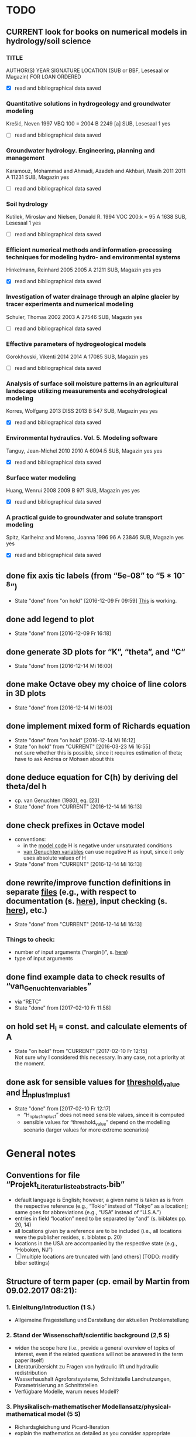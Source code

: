 * TODO
** CURRENT look for books on numerical models in hydrology/soil science
*** TITLE
    AUTHOR(S)
    YEAR
    SIGNATURE
    LOCATION (SUB or BBF, Lesesaal or Magazin)
    FOR LOAN
    ORDERED
    + [X] read and bibliographical data saved
*** Quantitative solutions in hydrogeology and groundwater modeling
    Krešić, Neven
    1997
    VBQ 100 = 2004 B 2249 [a]
    SUB, Lesesaal 1
    yes
    + [ ] read and bibliographical data saved
*** Groundwater hydrology. Engineering, planning and management
    Karamouz, Mohammad and Ahmadi, Azadeh and Akhbari, Masih
    2011
    2011 A 11231
    SUB, Magazin
    yes
    + [ ] read and bibliographical data saved
*** Soil hydrology
    Kutilek, Miroslav and Nielsen, Donald R.
    1994
    VOC 200:k = 95 A 1638
    SUB, Lesesaal 1
    yes
    + [ ] read and bibliographical data saved
*** Efficient numerical methods and information-processing techniques for modeling hydro- and environmental systems
    Hinkelmann, Reinhard
    2005
    2005 A 21211
    SUB, Magazin
    yes
    yes
    + [X] read and bibliographical data saved
*** Investigation of water drainage through an alpine glacier by tracer experiments and numerical modeling
    Schuler, Thomas
    2002
    2003 A 27546
    SUB, Magazin
    yes
    + [ ] read and bibliographical data saved
*** Effective parameters of hydrogeological models
    Gorokhovski, Vikenti
    2014
    2014 A 17085
    SUB, Magazin
    yes
    + [ ] read and bibliographical data saved
*** Analysis of surface soil moisture patterns in an agricultural landscape utilizing measurements and ecohydrological modeling
    Korres, Wolfgang
    2013
    DISS 2013 B 547
    SUB, Magazin
    yes
    yes
    + [X] read and bibliographical data saved
*** Environmental hydraulics. Vol. 5. Modeling software
    Tanguy, Jean-Michel
    2010
    2010 A 6094:5
    SUB, Magazin
    yes
    yes
    + [X] read and bibliographical data saved
*** Surface water modeling
    Huang, Wenrui
    2008
    2009 B 971
    SUB, Magazin
    yes
    yes
    + [X] read and bibliographical data saved
*** A practical guide to groundwater and solute transport modeling
    Spitz, Karlheinz and Moreno, Joanna
    1996
    96 A 23846
    SUB, Magazin
    yes
    yes
    + [X] read and bibliographical data saved
** done fix axis tic labels (from “5e-08” to “5 * 10^-8”)
   - State "done"       from "on hold"    [2016-12-09 Fr 09:59]
     [[http://octave.1599824.n4.nabble.com/Exponential-notation-in-tick-labels-td1637496.html][This]] is working.
** done add legend to plot
   - State "done"       from              [2016-12-09 Fr 16:18]
** done generate 3D plots for “K”, “theta”, and “C“
   - State "done"       from              [2016-12-14 Mi 16:00]
** done make Octave obey my choice of line colors in 3D plots
   - State "done"       from              [2016-12-14 Mi 16:00]
** done implement mixed form of Richards equation
   - State "done"       from "on hold"    [2016-12-14 Mi 16:12]
   - State "on hold"    from "CURRENT"    [2016-03-23 Mi 16:55] \\
     not sure whether this is possible, since it requires estimation of theta;
     have to ask Andrea or Mohsen about this
** done deduce equation for C(h) by deriving del theta/del h
   + cp. van Genuchten (1980), eq. [23]
   - State "done"       from "CURRENT"    [2016-12-14 Mi 16:13]
** done check prefixes in Octave model
   + conventions:
     + in the [[file:Octave/Richards.m::1][model code]] H is negative under unsaturated conditions
     + [[file:Octave/van_Genuchten_variables.m::1][van Genuchten variables]] can use negative H as input, since it only uses absolute values of H
   + State "done"       from "CURRENT"    [2016-12-14 Mi 16:13]
** done rewrite/improve function definitions in separate [[file:Octave/functions][files]] (e.g., with respect to documentation (s. [[info:octave#Function%20Headers][here]]), input checking (s. [[info:octave#Defining%20Functions][here]]), etc.)
   - State "done"       from "CURRENT"    [2016-12-14 Mi 16:13]
*** Things to check:
    + number of input arguments (“nargin()”, s. [[info:octave#Multiple%20Return%20Values][here]])
    + type of input arguments
** done find example data to check results of “van_Genuchten_variables”
   + via “RETC”
   - State "done"       from              [2017-02-10 Fr 11:58]
** on hold set H_i = const. and calculate elements of A
   - State "on hold"    from "CURRENT"    [2017-02-10 Fr 12:15] \\
     Not sure why I considered this necessary. In any case, not a priority at the moment.
** done ask for sensible values for [[file:Octave/octave_test_script.oct::threshold_value%20=%2010%20.^%2010;%20##%20set%20threshold%20value%20for%20residual][threshold_value]] and [[file:Octave/octave_test_script.oct::H_n_plus_1_m_plus_1%20=%20H_n_plus_1_m%20.*%20(1%20+%20(10%20^%20-4));%20##%20calculate%20H%20for%20next%20iteration%20step][H_n_plus_1_m_plus_1]]
   - State "done"       from              [2017-02-10 Fr 12:17]
     + “H_n_plus_1_m_plus_1” does not need sensible values, since it is computed
     + sensible values for “threshold_value” depend on the modelling scenario (larger values for more extreme scenarios)
* General notes
** Conventions for file “Projekt_Literaturliste_abstracts.bib”
   + default language is English;
     however, a given name is taken as is from the respective reference (e.g., “Tokio” instead of “Tokyo” as a location);
     same goes for abbreviations (e.g., “USA” instead of “U.S.A.”)
   + entries in field “location” need to be separated by “and” (s. biblatex pp. 20, 14)
   + all locations given by a reference are to be included (i.e., all locations were the publisher resides, s. biblatex p. 20)
   + locations in the USA are accompanied by the respective state (e.g., “Hoboken, NJ”)
   + [ ] multiple locations are truncated with [and others] (TODO: modify biber settings)
** Structure of term paper (cp. email by Martin from 09.02.2017 08:21):
*** 1. Einleitung/Introduction (1 S.)
    + Allgemeine Fragestellung und Darstellung der aktuellen Problemstellung
*** 2. Stand der Wissenschaft/scientific background (2,5 S)
    + widen the scope here (i.e., provide a general overview of topics of interest, even if the related questions will not be answered in the term paper itself) 
    + Literaturübersicht zu Fragen von hydraulic lift und hydraulic redistribution
    + Wasserhaushalt Agroforstsysteme, Schnittstelle Landnutzungen, Parametrisierung an Schnittstellen
    + Verfügbare Modelle, warum neues Modell?
*** 3. Physikalisch-mathematischer Modellansatz/physical-mathematical model (5 S)
    + Richardsgleichung und Picard-Iteration
    + explain the mathematics as detailed as you consider appropriate
*** 4. Modell-1D Umsetzung/1D model implementation (5 S.)
    + Technische Umsetzung, Testläufe
    + should include both constant pressure head and no (const?) flux at bottom node
*** 5. Zusammenfassung/summary (1-2 S)
    + grant an outlook on what the next steps would have to be on the road towards a 2D model
* Timetables
** Weekly timetables
*** [2017-02-13 Mo]--[2017-02-19 So]
    + [ ] Monday HiWi
    + [ ] Tuesday Literature research on chapter 2
    + [ ] Wednesday Literature research on chapter 2
    + [ ] Thursday Literature research on chapter 2
    + [ ] Friday Literature research on chapter 2
*** [2017-02-20 Mo]--[2017-02-26 So]
    + [ ] Monday HiWi
    + [ ] Tuesday Writing chapters 2-3
    + [ ] Wednesday Writing chapters 2-3
    + [ ] Thursday Writing chapters 2-3
    + [ ] Friday Writing chapters 2-3
*** [2017-02-27 Mo]--[2017-03-05 So]
    + [ ] Monday HiWi
    + [ ] Tuesday Writing chapters 2-3
    + [ ] Wednesday Writing chapters 2-3
    + [ ] Thursday Writing chapters 2-3
    + [ ] Friday Writing chapters 2-3
*** [2017-03-06 Mo]--[2017-03-12 So]
    + [ ] Monday HiWi
    + [ ] Tuesday Modelling
    + [ ] Wednesday Writing chapter 4
    + [ ] Thursday Writing chapter 4
    + [ ] Friday Writing chapter 4
*** [2017-03-13 Mo]--[2017-03-19 So]
    + [ ] Monday HiWi
    + [ ] Tuesday Writing chapter 4
    + [ ] Wednesday Writing chapters 1+5
    + [ ] Thursday Writing chapters 1+5
    + [ ] Friday Writing chapters 1+5, send draft to Martin and Andrea
*** [2017-03-20 Mo]--[2017-03-26 So]
    + [ ] Monday HiWi
    + [ ] Tuesday corrections/improvements
    + [ ] Wednesday corrections/improvements
    + [ ] Thursday corrections/improvements
    + [ ] Friday corrections/improvements
** Daily timetable
   |        TIME | ACTIVITY   | DURATION [min] |
   |-------------+------------+----------------|
   | 09:00-10:00 | Work       |             60 |
   | 10:00-10:10 | BREAK      |             10 |
   | 10:10-11:10 | Work       |             60 |
   | 11:10-11:20 | BREAK      |             10 |
   | 11:20-12:20 | Work       |             60 |
   | 12:20-13:20 | LUNCHBREAK |             60 |
   | 13:20-14:20 | Work       |             60 |
   | 14:20-14:30 | BREAK      |             10 |
   | 14:30-15:30 | Work       |             60 |
   | 15:30-15:40 | BREAK      |             10 |
   | 15:40-16:40 | Work       |             60 |
   | 16:40-16:50 | BREAK      |             10 |
   | 16:50-18:00 | Work       |             70 |
